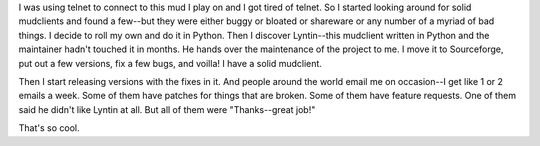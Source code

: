 .. title: little things: lyntin
.. slug: littlethings2
.. date: 2001-01-01 02:01:00
.. tags: lyntin, dev, life

I was using telnet to connect to this mud I play on and I got tired of
telnet. So I started looking around for solid mudclients and found a
few--but they were either buggy or bloated or shareware or any number of
a myriad of bad things. I decide to roll my own and do it in Python.
Then I discover Lyntin--this mudclient written in Python and the
maintainer hadn't touched it in months. He hands over the maintenance of
the project to me. I move it to Sourceforge, put out a few versions, fix
a few bugs, and voilla! I have a solid mudclient.

Then I start releasing versions with the fixes in it. And people around
the world email me on occasion--I get like 1 or 2 emails a week. Some of
them have patches for things that are broken. Some of them have feature
requests. One of them said he didn't like Lyntin at all. But all of them
were "Thanks--great job!"

That's so cool.

